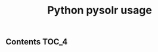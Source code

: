 #+TITLE: Python pysolr usage
#+PROPERTY: header-args :session *shell pysolr* :results silent raw

** Contents                                                           :TOC_4:
